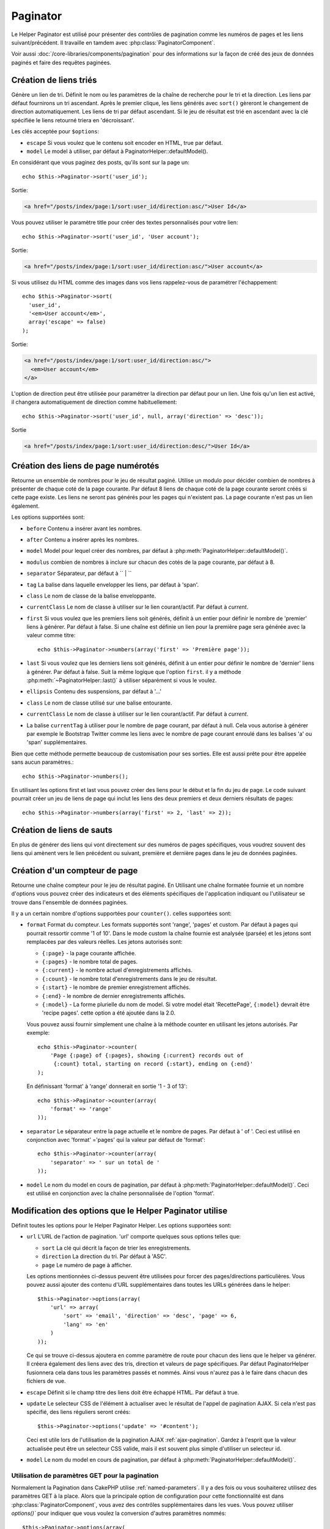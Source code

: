 Paginator
#########

.. php:class:: PaginatorHelper(View $view, array $settings = array())

Le Helper Paginator est utilisé pour présenter des contrôles de pagination
comme les numéros de pages et les liens suivant/précédent. Il travaille en
tamdem avec :php:class:`PaginatorComponent`.

Voir aussi :doc:`/core-libraries/components/pagination` pour des informations
sur la façon de créé des jeux de données paginés et faire des requêtes paginées.

Création de liens triés
=======================

.. php:method:: sort($key, $title = null, $options = array())

    :param string $key: Le nom de la clé du jeu d'enregistrement qui doit être
        triée.
    :param string $title: Titre du lien. Si $title est null $key sera
        utilisée pour le titre et sera générée par inflexion.
    :param array $options: Options pour le tri des liens.

Génère un lien de tri. Définit le nom ou les paramètres de la chaîne de
recherche pour le tri et la direction. Les liens par défaut fournirons un tri
ascendant. Après le premier clique, les liens générés avec ``sort()`` gèreront
le changement de direction automatiquement. Les liens de tri par défaut
ascendant. Si le jeu de résultat est trié en ascendant avec la clé spécifiée
le liens retourné triera en 'décroissant'.

Les clés acceptée pour ``$options``:

* ``escape`` Si vous voulez que le contenu soit encoder en HTML, true par
  défaut.
* ``model`` Le model à utiliser, par défaut à PaginatorHelper::defaultModel().

En considérant que vous paginez des posts, qu'ils sont sur la page un::

    echo $this->Paginator->sort('user_id');
    
Sortie:

.. code-block:: html

    <a href="/posts/index/page:1/sort:user_id/direction:asc/">User Id</a>

Vous pouvez utiliser le paramètre title pour créer des textes personnalisés
pour votre lien::

    echo $this->Paginator->sort('user_id', 'User account');

Sortie:

.. code-block:: html

    <a href="/posts/index/page:1/sort:user_id/direction:asc/">User account</a>

Si vous utilisez du HTML comme des images dans vos liens rappelez-vous de
paramétrer l'échappement::

    echo $this->Paginator->sort(
      'user_id',
      '<em>User account</em>',
      array('escape' => false)
    );

Sortie:

.. code-block:: html

    <a href="/posts/index/page:1/sort:user_id/direction:asc/">
      <em>User account</em>
    </a>

L'option de direction peut être utilisée pour paramétrer la direction par
défaut pour un lien. Une fois qu'un lien est activé, il changera
automatiquement de direction comme habituellement::

    echo $this->Paginator->sort('user_id', null, array('direction' => 'desc'));

Sortie

.. code-block:: html

    <a href="/posts/index/page:1/sort:user_id/direction:desc/">User Id</a>

.. php:method:: sortDir(string $model = null, mixed $options = array())

    récupère la direction courante du tri du jeu d'enregistrement.

.. php:method:: sortKey(string $model = null, mixed $options = array())

    récupère la clé courante selon laquelle le jeu d'enregistrement est trié.

Création des liens de page numérotés
====================================

.. php:method:: numbers($options = array())

Retourne un ensemble de nombres pour le jeu de résultat paginé. Utilise un
modulo pour décider combien de nombres à présenter de chaque coté de la page
courante. Par défaut 8 liens de chaque coté de la page courante seront créés
si cette page existe. Les liens ne seront pas générés pour les pages qui
n'existent pas. La page courante n'est pas un lien également.

Les options supportées sont:

* ``before`` Contenu a insérer avant les nombres.
* ``after`` Contenu a insérer après les nombres.
* ``model`` Model pour lequel créer des nombres, par défaut à
  :php:meth:`PaginatorHelper::defaultModel()`.
* ``modulus`` combien de nombres à inclure sur chacun des cotés de la page
  courante, par défaut à 8.
* ``separator`` Séparateur, par défaut à `` | ``
* ``tag`` La balise dans laquelle envelopper les liens, par défaut à 'span'.
* ``class`` Le nom de classe de la balise enveloppante.
* ``currentClass`` Le nom de classe à utiliser sur le lien courant/actif. Par
  défaut à *current*.
* ``first`` Si vous voulez que les premiers liens soit générés, définit à un
  entier pour définir le nombre de 'premier' liens à générer. Par défaut à
  false. Si une chaîne est définie un lien pour la première page sera générée
  avec la valeur comme titre::

      echo $this->Paginator->numbers(array('first' => 'Première page')); 

* ``last`` Si vous voulez que les derniers liens soit générés, définit à un
  entier pour définir le nombre de 'dernier' liens à générer. Par défaut à
  false. Suit la même logique que l'option ``first``. il y a méthode
  :php:meth:`~PaginatorHelper::last()` à utiliser séparément si vous le voulez.

* ``ellipsis`` Contenu des suspensions, par défaut à '...'
* ``class`` Le nom de classe utilisé sur une balise entourante.
* ``currentClass`` Le nom de classe à utiliser sur le lien courant/actif. Par
  défaut à *current*.
* La balise ``currentTag`` à utiliser pour le nombre de page courant, par
  défaut à null.
  Cela vous autorise à générer par exemple le Bootstrap Twitter comme les
  liens avec le nombre de page courant enroulé dans les balises
  'a' ou 'span' supplémentaires.

Bien que cette méthode permette beaucoup de customisation pour ses sorties.
Elle est aussi prête pour être appelée sans aucun paramètres.::

    echo $this->Paginator->numbers();

En utilisant les options first et last vous pouvez créer des liens pour le
début et la fin du jeu de page. Le code suivant pourrait créer un jeu de liens
de page qui inclut les liens des deux premiers et deux derniers résultats de
pages::

    echo $this->Paginator->numbers(array('first' => 2, 'last' => 2));

.. versionchanged:: 2.1
    L'option ``currentClass`` à été ajoutée dans la version 2.1.

.. versionadded:: 2.3
    L'option ``currentTag`` a été ajoutée dans 2.3.

Création de liens de sauts
==========================

En plus de générer des liens qui vont directement sur des numéros de pages
spécifiques, vous voudrez souvent des liens qui amènent vers le lien précédent
ou suivant, première et dernière pages dans le jeu de données paginées.

.. php:method:: prev($title = '<< Previous', $options = array(), $disabledTitle = null, $disabledOptions = array())

    :param string $title: Titre du lien.
    :param mixed $options: Options pour le lien de pagination.
    :param string $disabledTitle: Titre quand le lien est désactivé, comme
        quand vous êtes déjà sur la première page, sans page précédente où
        aller.
    :param mixed $disabledOptions: Options pour le lien de pagination désactivé.

    Génère un lien vers la page précédente dans un jeu d'enregistrements
    paginés.

    ``$options`` et ``$disabledOptions`` supportent les clés suivantes:

    * ``tag`` La balise enveloppante que vous voulez utiliser, 'span' par
      défaut.
    * ``escape`` Si vous voulez que le contenu soit encodé en HTML,
      par défaut à true.
    * ``model`` Le model à utiliser, par défaut PaginatorHelper::defaultModel()
        
    Un simple exemple serait::

        echo $this->Paginator->prev(
          ' << ' . __('previous'),
          array(),
          null,
          array('class' => 'prev disabled')
        );

    Si vous étiez actuellement sur la secondes pages des posts (articles),
    vous obtenez le résultat suivant:

    .. code-block:: html

        <span class="prev">
          <a rel="prev" href="/posts/index/page:1/sort:title/order:desc">
            << previous
          </a>
        </span>

    Si il n'y avait pas de page précédente vous obtenez:

    .. code-block:: html

        <span class="prev disabled"><< previous</span>

    Vous pouvez changer la balise enveloppante en utilisant l'option ``tag`` ::

        echo $this->Paginator->prev(__('previous'), array('tag' => 'li'));

    Sortie:

    .. code-block:: html

        <li class="prev">
          <a rel="prev" href="/posts/index/page:1/sort:title/order:desc">
            previous
          </a>
        </li>

    Vous pouvez aussi désactiver la balise enroulante::

        echo $this->Paginator->prev(__('previous'), array('tag' => false));

    Output:

    .. code-block:: html

        <a class="prev" rel="prev"
          href="/posts/index/page:1/sort:title/order:desc">
          previous
        </a>

.. versionchanged:: 2.3
    Pour les méthodes: :php:meth:`PaginatorHelper::prev()` et
    :php:meth:`PaginatorHelper::next()`, il est maintenant possible de définir
    l'option ``tag`` à ``false`` pour désactiver le wrapper.
    Les nouvelles options ``disabledTag`` ont été ajoutées.

    Si vous laissez vide ``$disabledOptions``, le paramètre ``$options`` sera
    utilisé. Vous pouvez enregistrer d'autres saisies si les deux groupes
    d'options sont les mêmes.

.. php:method:: next($title = 'Next >>', $options = array(), $disabledTitle = null, $disabledOptions = array())

    Cette méthode est identique a :php:meth:`~PagintorHelper::prev()` avec
    quelques exceptions. il créé le lien pointant vers la page suivante au
    lieu de la précédente. elle utilise aussi ``next`` comme valeur d'attribut
    rel au lieu de ``prev``.

.. php:method:: first($first = '<< first', $options = array())

    Retourne une première ou un nombre pour les premières pages. Si une chaîne
    est fournie, alors un lien vers la première page avec le texte fourni sera
    créé::

        echo $this->Paginator->first('< first');

    Ceci créé un simple lien pour la première page. Ne retournera rien si vous
    êtes sur la première page. Vous pouvez aussi utiliser un nombre entier pour
    indiquer combien de premier liens paginés vous voulez générer::

        echo $this->Paginator->first(3);

    Ceci créera des liens pour les 3 premières pages, une fois la troisième
    page ou plus atteinte. Avant cela rien ne sera retourné.

    Les paramètres d'option acceptent ce qui suit:

    - ``tag`` La balise tag enveloppante que vous voulez utiliser, par défaut
      à 'span'.
    - ``after`` Contenu à insérer après le lien/tag.
    - ``model`` Le model à utiliser par défaut PaginatorHelper::defaultModel().
    - ``separator`` Contenu entre les liens générés, par défaut à ' | '.
    - ``ellipsis`` Contenu pour les suspensions, par défaut à '...'.

.. php:method:: last($last = 'last >>', $options = array())

    Cette méthode fonctionne très bien comme la méthode
    :php:meth:`~PaginatorHelper::first()`. Elle a quelques différences
    cependant. Elle ne générera pas de lien si vous êtes sur la dernière
    page avec la valeur chaîne ``$last``. Pour une valeur entière de ``$last``
    aucun lien ne sera généré une fois que l'utilisateur sera dans la zone
    des dernières pages.

.. php:method:: current(string $model = null)

    récupère la page actuelle pour le jeu d'enregistrement du model donné::

        // Ou l'URL est: http://example.com/comments/view/page:3
        echo $this->Paginator->current('Comment');
        // la sortie est 3

.. php:method:: hasNext(string $model = null)

    Retourne true si le résultat fourni n'est pas sur la dernière page.

.. php:method:: hasPrev(string $model = null)

    Retourne true si le résultat fourni n'est pas sur la première page.

.. php:method:: hasPage(string $model = null, integer $page = 1)

    Retourne true si l'ensemble de résultats fourni a le numéro de page fourni
    par ``$page``.

Création d'un compteur de page 
==============================

.. php:method:: counter($options = array())

Retourne une chaîne compteur pour le jeu de résultat paginé. En Utilisant
une chaîne formatée fournie et un nombre d'options vous pouvez créer des
indicateurs et des éléments spécifiques de l'application indiquant ou
l'utilisateur se trouve dans l'ensemble de données paginées.

Il y a un certain nombre d'options supportées pour ``counter()``. celles
supportées sont:

* ``format`` Format du compteur. Les formats supportés sont 'range', 'pages'
  et custom. Par défaut à pages qui pourrait ressortir comme '1 of 10'.
  Dans le mode custom la chaîne fournie est analysée (parsée) et les jetons
  sont remplacées par des valeurs réelles. Les jetons autorisés sont:

  -  ``{:page}`` - la page courante affichée.
  -  ``{:pages}`` - le nombre total de pages.
  -  ``{:current}`` - le nombre actuel d'enregistrements affichés.
  -  ``{:count}`` - le nombre total d'enregistrements dans le jeu de résultat.
  -  ``{:start}`` - le nombre de premier enregistrement affichés.
  -  ``{:end}`` - le nombre de dernier enregistrements affichés.
  -  ``{:model}`` - La forme plurielle du nom de model.
     Si  votre model était 'RecettePage', ``{:model}`` devrait être
     'recipe pages'.
     cette option a été ajoutée dans la 2.0.

  Vous pouvez aussi fournir simplement une chaîne à la méthode counter en
  utilisant les jetons autorisés. Par exemple::

      echo $this->Paginator->counter(
          'Page {:page} of {:pages}, showing {:current} records out of 
           {:count} total, starting on record {:start}, ending on {:end}'
      ); 

  En définissant 'format' à 'range' donnerait en sortie '1 - 3 of 13'::
      
      echo $this->Paginator->counter(array(
          'format' => 'range'
      ));

* ``separator`` Le séparateur entre la page actuelle et le nombre de pages.
  Par défaut à ' of '. Ceci est utilisé en conjonction  avec 'format' ='pages'
  qui la valeur par défaut de 'format'::
      
      echo $this->Paginator->counter(array(
          'separator' => ' sur un total de '
      ));

* ``model`` Le nom du model en cours de pagination, par défaut à
  :php:meth:`PaginatorHelper::defaultModel()`. Ceci est utilisé en conjonction
  avec la chaîne personnalisée de l'option 'format'.

Modification des options que le Helper Paginator utilise
========================================================

.. php:method:: options($options = array())

    :param mixed $options: Options par défaut pour les liens de pagination. Si
       une chaîne est fournie - elle est utilisée comme id de l'élément DOM à
       actualiser.

Définit toutes les options pour le Helper Paginator Helper. Les options
supportées sont:

* ``url`` L'URL de l'action de pagination. 'url' comporte quelques sous options
  telles que:

  -  ``sort`` La clé qui décrit la façon de trier les enregistrements.
  -  ``direction`` La direction du tri. Par défaut à 'ASC'.
  -  ``page`` Le numéro de page à afficher.
  
  Les options mentionnées ci-dessus peuvent être utilisées pour forcer
  des pages/directions particulières. Vous pouvez aussi ajouter des contenu
  d'URL supplémentaires dans toutes les URLs générées dans le helper::
  
      $this->Paginator->options(array(
          'url' => array(
              'sort' => 'email', 'direction' => 'desc', 'page' => 6,
              'lang' => 'en'
          )
      ));
  
  Ce qui se trouve ci-dessus  ajoutera ``en`` comme paramètre de route pour
  chacun des liens que le helper va générer. Il créera également des liens avec
  des tris, direction et valeurs de page spécifiques. Par défaut
  PaginatorHelper fusionnera cela dans tous les paramètres passés et nommés.
  Ainsi vous n'aurez pas à le faire dans chacun des fichiers de vue.

* ``escape`` Définit si le champ titre des liens doit être échappé HTML.
  Par défaut à true.

* ``update`` Le selecteur CSS de l'élément à actualiser avec le résultat de
  l'appel de pagination  AJAX. Si cela n'est pas spécifié, des liens réguliers
  seront créés::

    $this->Paginator->options('update' => '#content');

  Ceci est utile lors de l'utilisation de la pagination AJAX
  :ref:`ajax-pagination`. Gardez à l'esprit que la valeur actualisée peut
  être un selecteur CSS valide, mais il est souvent plus simple d'utiliser un
  selecteur id.

* ``model`` Le nom du model en cours de pagination, par défaut à
  :php:meth:`PaginatorHelper::defaultModel()`.


Utilisation de paramètres GET pour la pagination
------------------------------------------------

Normalement la Pagination dans CakePHP utilise :ref:`named-parameters`. Il
y a des fois ou vous souhaiterez utilisez des paramètres GET à la place. Alors
que la principale option de configuration pour cette fonctionnalité est dans
:php:class:`PaginatorComponent`, vous avez des contrôles supplémentaires dans
les vues. Vous pouvez utiliser `options()`` pour indiquer que vous voulez la
conversion d'autres paramètres nommés::

    $this->Paginator->options(array(
      'convertKeys' => array('your', 'keys', 'here')
    ));

Configurer le Helper Paginator pour utiliser le Helper Javascript
-----------------------------------------------------------------

Par défaut le ``Helper Paginator`` utilise :php:class:`JsHelper` pour effectuer
les fonctionnalités AJAX. Toutefois, si vous ne voulez pas cela et que vous
voulez utiliser un Helper personnalisé pour les liens AJAX, vous pouvez le
faire en changeant le tableau ``$helpers`` dans votre controller.
Après avoir lancé ``paginate()`` faîtes ce qui suit::

    // Dans l'action de votre controller.
    $this->set('posts', $this->paginate());
    $this->helpers['Paginator'] = array('ajax' => 'CustomJs');

Changera le ``Helper Paginator`` pour utiliser ``CustomJs`` pour
les opérations AJAX. Vous pourriez aussi définir la clé AJAX
pour être un Helper, tant que la classe implémente la méthode
``link()`` qui se comporte comme :php:meth:`HtmlHelper::link()`.

La Pagination dans les Vues
===========================

C'est à vous de décider comment afficher les enregistrements à
l'utilisateur, mais la plupart des fois, ce sera fait à l'intérieur des
tables HTML. L'exemple ci-dessous suppose une présentation
tabulaire, mais le Helper Paginator disponible dans les vues
N'a pas toujours besoin d'être limité en tant que tel.

Voir les détails sur
`PaginatorHelper <http://api20.cakephp.org/class/paginator-helper>`_
dans l' API. Comme mentionné précédemment, le Helper Paginator
offre également des fonctionnalités de tri qui peuvent être facilement
intégrés dans vos en-têtes de colonne de table:

.. code-block:: php

    // app/View/Posts/index.ctp
    <table>
        <tr>
            <th><?php echo $this->Paginator->sort('id', 'ID'); ?></th>
            <th><?php echo $this->Paginator->sort('title', 'Title'); ?></th>
        </tr>
           <?php foreach ($data as $recipe): ?>
        <tr>
            <td><?php echo $recipe['Recipe']['id']; ?> </td>
            <td><?php echo h($recipe['Recipe']['title']); ?> </td>
        </tr>
        <?php endforeach; ?>
    </table>

Les liens en retour de la méthode ``sort()`` du ``PaginatorHelper``
permettent au utilisateurs de cliquer sur les entêtes de table pour
faire basculer l'ordre de tri des données d'un champ donné.

Il est aussi possible de trier une colonne basée sur des associations:

.. code-block:: php

    <table>
        <tr> 
            <th><?php echo $this->Paginator->sort('titre', 'Titre'); ?></th> 
            <th><?php echo $this->Paginator->sort('Auteur.nom', 'Auteur'); ?></th> 
        </tr> 
           <?php foreach ($data as $recette): ?> 
        <tr> 
            <td><?php echo h($recette['Recette']['titre']); ?> </td> 
            <td><?php echo h($recette['Auteur']['nom']); ?> </td> 
        </tr> 
        <?php endforeach; ?> 
    </table> 

L'ingrédient final pour l'affichage de la pagination dans les vues
est l'addition de pages de navigation, aussi fournies par le
Helper de Pagination::

    // Montre les numéros de page
    echo $this->Paginator->numbers();
    
    // Montre les liens précédent et suivant
    echo $this->Paginator->prev('« Previous', null, null, array('class' => 'disabled'));
    echo $this->Paginator->next('Next »', null, null, array('class' => 'disabled')); 
    
    // affiche X et Y, ou X est la page courante et Y est le nombre de pages
    echo $this->Paginator->counter();

Le texte de sortie de la méthode counter() peut également être personnalisé
en utilisant des marqueurs spéciaux::

    echo $this->Paginator->counter(array(
        'format' => 'Page {:page} of {:pages}, showing {:current} records out of
                 {:count} total, starting on record {:start}, ending on {:end}'
    )); 

D'autres Méthodes
=================

.. php:method:: link($title, $url = array(), $options = array())

    :param string $title: Titre du lien.
    :param mixed $url: Url de l'action. Voir Router::url().
    :param array $options: Options pour le lien. Voir options() pour la liste
        des clés.

    Les clés acceptées pour ``$options``:

        * **update** - L' Id de l'élément DOM que vous souhaitez actualiser.
            Créé des liens près pour AJAX.
        * **escape** Si vous voulez que le contenu soit encodé comme une
            entité HTML, par défaut à true.
        * **model** Le model à utiliser, par défaut à
            PaginatorHelper::defaultModel().

    Créé un lien ordinaire ou AJAX avec des paramètres de pagination::

        echo $this->Paginator->link('Sort by title on page 5',
                array('sort' => 'title', 'page' => 5, 'direction' => 'desc'));

    Si créé dans la vue de ``/posts/index``, cela créerait un lien pointant
    vers '/posts/index/page:5/sort:title/direction:desc'.


.. php:method:: url($options = array(), $asArray = false, $model = null)

    :param array $options: Tableau d'options Pagination/URL. Comme
        utilisé dans les méthodes ``options()`` ou ``link()``.
    :param boolean $asArray: Retourne l'URL comme dans un tableau, ou une
        chaîne URL. Par défaut à false.
    :param string $model: Le model sur lequel paginer.

    Par défaut retourne une chaîne URL complètement paginée à utiliser
    dans des contextes non-standard (ex. JavaScript).::

        echo $this->Paginator->url(array('sort' => 'titre'), true);

.. php:method:: defaultModel()

    Retourne le model par défaut du jeu de pagination ou null
    si la pagination n'est pas initialisée.

.. php:method:: params(string $model = null)

    Retourne les paramètres courants de la pagination du jeu
    de résultat d'un model donné::

        debug($this->Paginator->params());
        /*
        Array
        (
            [page] => 2
            [current] => 2
            [count] => 43
            [prevPage] => 1
            [nextPage] => 3
            [pageCount] => 3
            [order] => 
            [limit] => 20
            [options] => Array
                (
                    [page] => 2
                    [conditions] => Array
                        (
                        )
                )
            [paramType] => named
        )
        */

.. php:method:: param(string $key, string $model = null)

    Récupère le paramètre de pagination spécifique à partir de l'ensemble de
    résultats pour le model donné::

        debug($this->Paginator->param('count'));
        /*
        (int)43
        */

.. versionadded:: 2.4
    La méthode ``param()`` a été ajoutée dans 2.4.

.. meta::
    :title lang=fr: PaginatorHelper
    :description lang=fr: PaginationHelper est utilisé pour le contrôle des sorties paginées comme le nombre de page et les liens précédents/suivants.
    :keywords lang=fr: paginator helper,pagination,sort,page number links,pagination in views,prev link,next link,last link,first link,page counter
